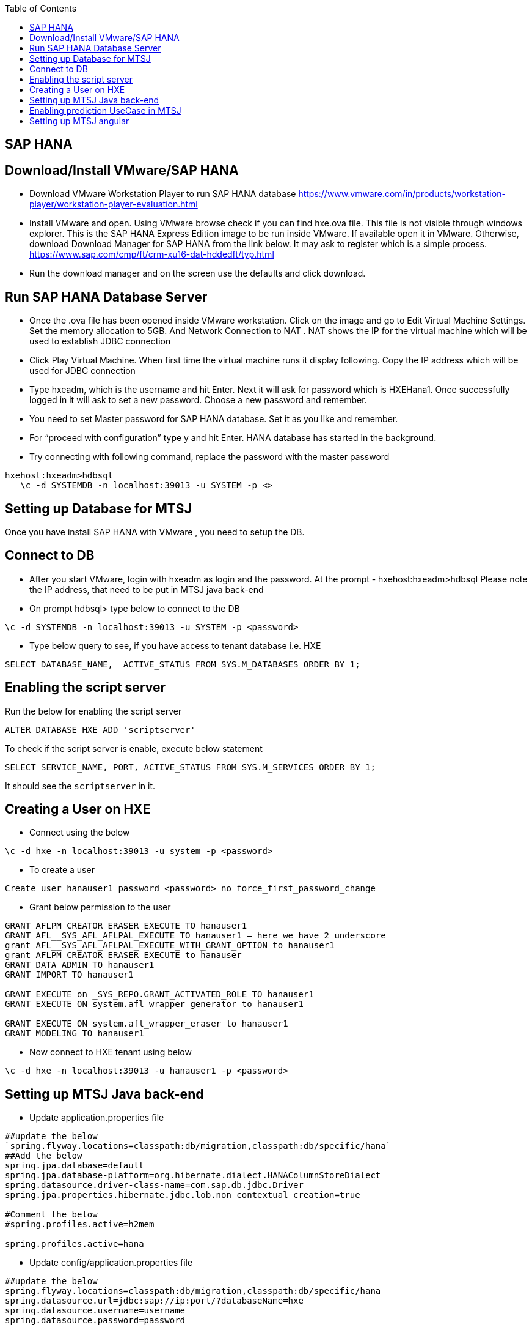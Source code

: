 :toc: macro
toc::[]

== SAP HANA

==  Download/Install VMware/SAP HANA

- Download VMware Workstation Player to run SAP HANA database https://www.vmware.com/in/products/workstation-player/workstation-player-evaluation.html  
- Install VMware and open. Using VMware browse check if you can find hxe.ova file. This file is not visible through windows explorer. This is the SAP HANA Express Edition image to be run inside VMware. If available open it in VMware. Otherwise, download Download Manager for SAP HANA from the link below. It may ask to register which is a simple process.
https://www.sap.com/cmp/ft/crm-xu16-dat-hddedft/typ.html
- Run the download manager and on the screen use the defaults and click download.

==  Run SAP HANA Database Server

- Once the .ova file has been opened inside VMware workstation. Click on the image and go to Edit Virtual Machine Settings. Set the memory allocation to 5GB. And Network Connection to NAT . NAT shows the IP for the virtual machine which will be used to establish JDBC connection
- Click Play Virtual Machine. When first time the virtual machine runs it display following. Copy the IP address which will be used for JDBC connection
- Type hxeadm, which is the username and hit Enter. Next it will ask for password which is HXEHana1. Once successfully logged in it will ask to set a new password. Choose a new password and remember.
- You need to set Master password for SAP HANA database. Set it as you like and remember.
- For “proceed with configuration” type y and hit Enter. HANA database has started in the background.
- Try connecting with following command, replace the password with the master password
[source, text]
----
hxehost:hxeadm>hdbsql
   \c -d SYSTEMDB -n localhost:39013 -u SYSTEM -p <>
----

==  Setting up Database for MTSJ

Once you have install SAP HANA with VMware , you need to setup the DB.

==  Connect to DB

- After you start VMware, login with hxeadm as login and the password.
At the prompt  - hxehost:hxeadm>hdbsql
Please note the IP address, that need to be put in MTSJ java back-end

- On prompt hdbsql> type below to connect to the DB
[source, SQL]
----
\c -d SYSTEMDB -n localhost:39013 -u SYSTEM -p <password>
----

- Type below query to see, if you have access to tenant database i.e. HXE
[source, SQL]
----
SELECT DATABASE_NAME,  ACTIVE_STATUS FROM SYS.M_DATABASES ORDER BY 1;
----

==  Enabling the script server
Run the below for enabling the script server
[source, SQL]
----
ALTER DATABASE HXE ADD 'scriptserver'
----
To check if the script server is enable, execute below statement
[source, SQL]
----
SELECT SERVICE_NAME, PORT, ACTIVE_STATUS FROM SYS.M_SERVICES ORDER BY 1;
----
It should see the `scriptserver` in it.

==  Creating a User on HXE

- Connect using the below
[source, SQL]
----
\c -d hxe -n localhost:39013 -u system -p <password>
----
- To create a user
[source, SQL]
----
Create user hanauser1 password <password> no force_first_password_change
----
- Grant below permission to the user
[source, SQL]
----
GRANT AFLPM_CREATOR_ERASER_EXECUTE TO hanauser1
GRANT AFL__SYS_AFL_AFLPAL_EXECUTE TO hanauser1 – here we have 2 underscore
grant AFL__SYS_AFL_AFLPAL_EXECUTE_WITH_GRANT_OPTION to hanauser1
grant AFLPM_CREATOR_ERASER_EXECUTE to hanauser
GRANT DATA ADMIN TO hanauser1
GRANT IMPORT TO hanauser1

GRANT EXECUTE on _SYS_REPO.GRANT_ACTIVATED_ROLE TO hanauser1
GRANT EXECUTE ON system.afl_wrapper_generator to hanauser1

GRANT EXECUTE ON system.afl_wrapper_eraser to hanauser1
GRANT MODELING TO hanauser1
----

- Now connect to HXE tenant using below
[source, SQL]
----
\c -d hxe -n localhost:39013 -u hanauser1 -p <password>
----
==  Setting up MTSJ Java back-end

- Update application.properties file

[source, properties]
----
##update the below
`spring.flyway.locations=classpath:db/migration,classpath:db/specific/hana`
##Add the below
spring.jpa.database=default
spring.jpa.database-platform=org.hibernate.dialect.HANAColumnStoreDialect
spring.datasource.driver-class-name=com.sap.db.jdbc.Driver
spring.jpa.properties.hibernate.jdbc.lob.non_contextual_creation=true

#Comment the below
#spring.profiles.active=h2mem

spring.profiles.active=hana
----

- Update config/application.properties file

[source, properties]
----
##update the below
spring.flyway.locations=classpath:db/migration,classpath:db/specific/hana
spring.datasource.url=jdbc:sap://ip:port/?databaseName=hxe
spring.datasource.username=username
spring.datasource.password=password
----

==  Enabling prediction UseCase in MTSJ

== Setting up MTSJ angular

update the following property in config file in `my-thai-star\angular\src\app\core\config`

[source, properties]
----
enablePrediction: true,
----

- Setting up data for Predictive use case, please refer to `https://github.com/SAP/hana-my-thai-star-data-generator` 

